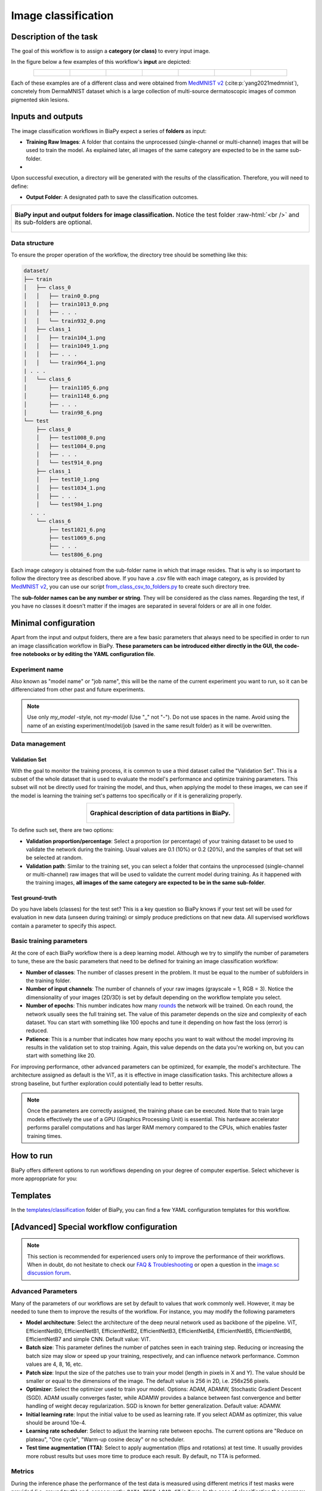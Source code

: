 .. _classification:

Image classification
--------------------

Description of the task
~~~~~~~~~~~~~~~~~~~~~~~

The goal of this workflow is to assign a **category (or class)** to every input image. 

In the figure below a few examples of this workflow's **input** are depicted:

.. list-table::
  :align: center
  :width: 680px
  
  * - .. figure:: ../img/classification/MedMNIST_DermaMNIST_test1008_0.png
         :align: center
         :width: 50

    - .. figure:: ../img/classification/MedMNIST_DermaMNIST_test10_1.png
         :align: center
         :width: 50
         
    - .. figure:: ../img/classification/MedMNIST_DermaMNIST_test1002_2.png
         :align: center
         :width: 50

    - .. figure:: ../img/classification/MedMNIST_DermaMNIST_test1030_3.png
         :align: center
         :width: 50

    - .. figure:: ../img/classification/MedMNIST_DermaMNIST_test1003_4.png
         :align: center
         :width: 50

    - .. figure:: ../img/classification/MedMNIST_DermaMNIST_test0_5.png
         :align: center
         :width: 50

    - .. figure:: ../img/classification/MedMNIST_DermaMNIST_test1021_6.png
         :align: center
         :width: 50

Each of these examples are of a different class and were obtained from `MedMNIST v2 <https://medmnist.com/>`__ (:cite:p:`yang2021medmnist`), concretely from DermaMNIST dataset which is a large collection of multi-source dermatoscopic images of common
pigmented skin lesions.

Inputs and outputs
~~~~~~~~~~~~~~~~~~
The image classification workflows in BiaPy expect a series of **folders** as input:

* **Training Raw Images**: A folder that contains the unprocessed (single-channel or multi-channel) images that will be used to train the model. As explained later, all images of the same category are expected to be in the same sub-folder.
  
  .. collapse:: Expand to see how to configure

    .. tabs::
      .. tab:: GUI

        Under *Workflow*, select *Image classification*, twice *Continue*, under *General options* > *Train data*, click on the *Browse* button of **Input raw image folder**:

        .. image:: ../img/classification/GUI-general-options.png
          :align: center

      .. tab:: Google Colab / Notebooks
        
        In either the 2D or the 3D self-supervision notebook, go to *Paths for Input Images and Output Files*, edit the field **train_data_path**:
        
        .. image:: ../img/classification/Notebooks-Inputs-Outputs.png
          :align: center

      .. tab:: YAML configuration file
        
        Edit the variable ``DATA.TRAIN.PATH`` with the absolute path to the folder with your training raw images.

* .. raw:: html

      <b><span style="color: darkgreen;">[Optional]</span> Test Raw Images</b>: A folder that contains the images to evaluate the model's performance. Optionaly, if the category of each test image is known, all images of the same category are expected to be in the same sub-folder.
 
  .. collapse:: Expand to see how to configure

    .. tabs::
      .. tab:: GUI

        Under *Workflow*, select *Image classification*, three times *Continue*, under *General options* > *Test data*, click on the *Browse* button of **Input raw image folder**:

        .. image:: ../img/classification/GUI-test-data.png
          :align: center

      .. tab:: Google Colab / Notebooks
        
        In either the 2D or the 3D image classification notebook, go to *Paths for Input Images and Output Files*, edit the field **test_data_path**:
        
        .. image:: ../img/classification/Notebooks-Inputs-Outputs.png
          :align: center
          :width: 95%

      .. tab:: YAML configuration file
        
        Edit the variable ``DATA.TEST.PATH`` with the absolute path to the folder with your test raw images.


Upon successful execution, a directory will be generated with the results of the classification. Therefore, you will need to define:

* **Output Folder**: A designated path to save the classification outcomes.

  .. collapse:: Expand to see how to configure

    .. tabs::
      .. tab:: GUI

        Under *Run Workflow*, click on the *Browse* button of **Output folder to save the results**:

        .. image:: ../img/classification/GUI-run-workflow.png
          :align: center

      .. tab:: Google Colab / Notebooks
        
        In either the 2D or the 3D image classification notebook, go to *Paths for Input Images and Output Files*, edit the field **output_path**:
        
        .. image:: ../img/classification/Notebooks-Inputs-Outputs.png
          :align: center

      .. tab:: Command line
        
        When calling BiaPy from command line, you can specify the output folder with the ``--result_dir`` flag. See the *Command line* configuration of :ref:`classification_data_run` for a full example.


.. role:: raw-html(raw)
    :format: html


.. list-table::
  :align: center

  * - .. figure:: ../img/classification/Inputs-outputs.svg
         :align: center
         :width: 500
         :alt: Graphical description of minimal inputs and outputs in BiaPy for image classification.
        
         **BiaPy input and output folders for image classification.** Notice the test folder :raw-html:`<br />` and its sub-folders are optional.


.. _classification_data_prep:

Data structure
**************

To ensure the proper operation of the workflow, the directory tree should be something like this: 
 
.. code-block::
    
  dataset/
  ├── train
  │   ├── class_0
  │   │   ├── train0_0.png
  │   │   ├── train1013_0.png
  │   │   ├── . . .
  │   │   └── train932_0.png
  │   ├── class_1
  │   │   ├── train104_1.png
  │   │   ├── train1049_1.png
  │   │   ├── . . .
  │   │   └── train964_1.png
  | . . .
  │   └── class_6
  │       ├── train1105_6.png
  │       ├── train1148_6.png
  │       ├── . . .
  │       └── train98_6.png
  └── test
      ├── class_0
      │   ├── test1008_0.png
      │   ├── test1084_0.png
      │   ├── . . .
      │   └── test914_0.png
      ├── class_1
      │   ├── test10_1.png
      │   ├── test1034_1.png
      │   ├── . . .
      │   └── test984_1.png
    . . .
      └── class_6
          ├── test1021_6.png
          ├── test1069_6.png
          ├── . . .
          └── test806_6.png

\

Each image category is obtained from the sub-folder name in which that image resides. That is why is so important to follow the directory tree as described above. If you have a .csv file with each image category, as is provided by `MedMNIST v2 <https://medmnist.com/>`__, you can use our script `from_class_csv_to_folders.py <https://github.com/BiaPyX/BiaPy/blob/master/biapy/utils/scripts/from_class_csv_to_folders.py>`__ to create such directory tree.

The **sub-folder names can be any number or string**. They will be considered as the class names. Regarding the test, if you have no classes it doesn't matter if the images are separated in several folders or are all in one folder.

Minimal configuration
~~~~~~~~~~~~~~~~~~~~~
Apart from the input and output folders, there are a few basic parameters that always need to be specified in order to run an image classification workflow in BiaPy. **These parameters can be introduced either directly in the GUI, the code-free notebooks or by editing the YAML configuration file**.

Experiment name
***************
Also known as "model name" or "job name", this will be the name of the current experiment you want to run, so it can be differenciated from other past and future experiments.

.. collapse:: Expand to see how to configure

    .. tabs::
      .. tab:: GUI

        Under *Run Workflow*, type the name you want for the job in the **Job name** field:

        .. image:: ../img/classification/GUI-run-workflow.png
          :align: center

      .. tab:: Google Colab / Notebooks
        
        In either the 2D or the 3D image classification notebook, go to *Configure and train the DNN model* > *Select your parameters*, and edit the field **model_name**:
        
        .. image:: ../img/classification/Notebooks-model-name-data-conf.png
          :align: center
          :width: 75%

      .. tab:: Command line
        
        When calling BiaPy from command line, you can specify the output folder with the ``--name`` flag. See the *Command line* configuration of :ref:`classification_data_run` for a full example.


\

.. note:: Use only *my_model* -style, not *my-model* (Use "_" not "-"). Do not use spaces in the name. Avoid using the name of an existing experiment/model/job (saved in the same result folder) as it will be overwritten.


Data management
***************
Validation Set
""""""""""""""
With the goal to monitor the training process, it is common to use a third dataset called the "Validation Set". This is a subset of the whole dataset that is used to evaluate the model's performance and optimize training parameters. This subset will not be directly used for training the model, and thus, when applying the model to these images, we can see if the model is learning the training set's patterns too specifically or if it is generalizing properly.

.. list-table::
  :align: center

  * - .. figure:: ../img/data-partitions.png
         :align: center
         :width: 400
         :alt: Graphical description of data partitions in BiaPy
        
         **Graphical description of data partitions in BiaPy.**



To define such set, there are two options:
  
* **Validation proportion/percentage**: Select a proportion (or percentage) of your training dataset to be used to validate the network during the training. Usual values are 0.1 (10%) or 0.2 (20%), and the samples of that set will be selected at random.
  
  .. collapse:: Expand to see how to configure

      .. tabs::
        .. tab:: GUI

          Under *Workflow*, select *Image classification*, click twice on *Continue*, and under *General options* > *Validation data*, select "Extract from train (split training)" in **Validation type**, and introduce your value (between 0 and 1) in the **Train proportion for validation**:

          .. image:: ../img/GUI-validation-percentage.png
            :align: center

        .. tab:: Google Colab / Notebooks
          
          In either the 2D or the 3D image classification notebook, go to *Configure and train the DNN model* > *Select your parameters*, and edit the field **percentage_validation** with a value between 0 and 100:
          
          .. image:: ../img/classification/Notebooks-model-name-data-conf.png
            :align: center
            :width: 75%

        .. tab:: YAML configuration file
        
          Edit the variable ``DATA.VAL.SPLIT_TRAIN`` with a value between 0 and 1, representing the proportion of the training set that will be set apart for validation.


* **Validation path**: Similar to the training set, you can select a folder that contains the unprocessed (single-channel or multi-channel) raw images that will be used to validate the current model during training. As it happened with the training images, **all images of the same category are expected to be in the same sub-folder**.

  .. collapse:: Expand to see how to configure

    .. tabs::
      .. tab:: GUI

        Under *Workflow*, select *Image classification*, click twice on *Continue*, and under *General options* > *Advanced options* > *Validation data*, select "Not extracted from train (path needed)" in **Validation type**, click on the *Browse* button of **Input raw image folder** and select the folder containing your validation raw images:

        .. image:: ../img/classification/GUI-validation-paths.png
          :align: center

      .. tab:: Google Colab / Notebooks
        
        This option is currently not available in the notebooks.

      .. tab:: YAML configuration file
      
        Edit the variable ``DATA.VAL.PATH`` with the absolute path to your validation raw images.

 
Test ground-truth
"""""""""""""""""
Do you have labels (classes) for the test set? This is a key question so BiaPy knows if your test set will be used for evaluation in new data (unseen during training) or simply produce predictions on that new data. All supervised workflows contain a parameter to specify this aspect.

.. collapse:: Expand to see how to configure

  .. tabs::
    .. tab:: GUI

      Under *Workflow*, select *Image Classification*, three times *Continue*, under *General options* > *Test data*, select "No" or "Yes" in the **Is the test separated in classes?** field:

      .. image:: ../img/classification/GUI-test-data.png
        :align: center

    .. tab:: Google Colab / Notebooks
      
      In either the 2D or the 3D image classification notebook, go to *Configure and train the DNN model* > *Select your parameters*, and check or uncheck the **test_ground_truth** option:
      
      .. image:: ../img/classification/Notebooks-model-name-data-conf.png
        :align: center
        :width: 75%


    .. tab:: YAML configuration file
      
      Set the variable ``DATA.TEST.LOAD_GT`` to ``True`` if you do have labels for your test images, or ``False`` otherwise.


\


Basic training parameters
*************************
At the core of each BiaPy workflow there is a deep learning model. Although we try to simplify the number of parameters to tune, these are the basic parameters that need to be defined for training an image classification workflow:

* **Number of classes**: The number of classes present in the problem. It must be equal to the number of subfolders in the training folder.

  .. collapse:: Expand to see how to configure

        .. tabs::
          .. tab:: GUI

            Under *Workflow*, select *Image classification*, click twice on *Continue*, and under *Workflow specific options* > *Train data options*, and edit the field **Number of classes**:

            .. image:: ../img/classification/GUI-workflow-specific-options.png
              :align: center

          .. tab:: Google Colab / Notebooks
            
            In either the 2D or the 3D image classification notebook, go to *Configure and train the DNN model* > *Select your parameters*, and edit the field **number_of_classes**:
            
            .. image:: ../img/classification/Notebooks-basic-training-params.png
              :align: center
              :width: 75%

          .. tab:: YAML configuration file
          
            Edit the variable ``MODEL.N_CLASSES`` with the number of classes.

* **Number of input channels**: The number of channels of your raw images (grayscale = 1, RGB = 3). Notice the dimensionality of your images (2D/3D) is set by default depending on the workflow template you select.
  
  .. collapse:: Expand to see how to configure

        .. tabs::
          .. tab:: GUI

            Under *Workflow*, select *Image classification*, click twice on *Continue*, and under *General options* > *Train data*, edit the last value of the field **Data patch size** with the number of channels. This variable follows a ``(y, x, channels)`` notation in 2D and a ``(z, y, x, channels)`` notation in 3D:

            .. image:: ../img/classification/GUI-general-options.png
              :align: center

          .. tab:: Google Colab / Notebooks
            
            In either the 2D or the 3D image classification notebook, go to *Configure and train the DNN model* > *Select your parameters*, and edit the field **input_channels**:
            
            .. image:: ../img/classification/Notebooks-basic-training-params.png
              :align: center
              :width: 75%

          .. tab:: YAML configuration file
          
            Edit the last value of the variable ``DATA.PATCH_SIZE`` with the number of channels. This variable follows a ``(y, x, channels)`` notation in 2D and a ``(z, y, x, channels)`` notation in 3D.

* **Number of epochs**: This number indicates how many `rounds <https://machine-learning.paperspace.com/wiki/epoch>`_ the network will be trained. On each round, the network usually sees the full training set. The value of this parameter depends on the size and complexity of each dataset. You can start with something like 100 epochs and tune it depending on how fast the loss (error) is reduced.
  
  .. collapse:: Expand to see how to configure

        .. tabs::
          .. tab:: GUI

            Under *Workflow*, select *Image classification*, click twice on *Continue*, and under *General options*, click on *Advanced options*, scroll down to *General training parameters*, and edit the field **Number of epochs**:

            .. image:: ../img/classification/GUI-basic-training-params.png
              :align: center

          .. tab:: Google Colab / Notebooks
            
            In either the 2D or the 3D image classification notebook, go to *Configure and train the DNN model* > *Select your parameters*, and edit the field **number_of_epochs**:
            
            .. image:: ../img/classification/Notebooks-basic-training-params.png
              :align: center
              :width: 75%

          .. tab:: YAML configuration file
          
            Edit the last value of the variable ``TRAIN.EPOCHS`` with the number of epochs. For this to have effect, the variable ``TRAIN.ENABLE`` should also be set to ``True``.

* **Patience**: This is a number that indicates how many epochs you want to wait without the model improving its results in the validation set to stop training. Again, this value depends on the data you're working on, but you can start with something like 20.
   
  .. collapse:: Expand to see how to configure

        .. tabs::
          .. tab:: GUI

            Under *Workflow*, select *Image classification*, click twice on *Continue*, and under *General options*, click on *Advanced options*, scroll down to *General training parameters*, and edit the field **Patience**:

            .. image:: ../img/classification/GUI-basic-training-params.png
              :align: center

          .. tab:: Google Colab / Notebooks
            
            In either the 2D or the 3D image classification notebook, go to *Configure and train the DNN model* > *Select your parameters*, and edit the field **patience**:
            
            .. image:: ../img/classification/Notebooks-basic-training-params.png
              :align: center
              :width: 75%

          .. tab:: YAML configuration file
          
            Edit the last value of the variable ``TRAIN.PATIENCE`` with the number of epochs. For this to have effect, the variable ``TRAIN.ENABLE`` should also be set to ``True``.


For improving performance, other advanced parameters can be optimized, for example, the model's architecture. The architecture assigned as default is the ViT, as it is effective in image classification tasks. This architecture allows a strong baseline, but further exploration could potentially lead to better results.

.. note:: Once the parameters are correctly assigned, the training phase can be executed. Note that to train large models effectively the use of a GPU (Graphics Processing Unit) is essential. This hardware accelerator performs parallel computations and has larger RAM memory compared to the CPUs, which enables faster training times.


.. _classification_data_run:

How to run
~~~~~~~~~~
BiaPy offers different options to run workflows depending on your degree of computer expertise. Select whichever is more approppriate for you:

.. tabs::
   .. tab:: GUI

        In the GUI of BiaPy, under *Workflow*, select *Image classification* and follow the instructions displayed there:

        .. image:: ../img/gui/biapy_gui_classification.png
            :align: center 

   .. tab:: Google Colab 

        BiaPy offers two code-free notebooks in Google Colab to perform image classification: 

        .. |class_2D_colablink| image:: https://colab.research.google.com/assets/colab-badge.svg
            :target: https://colab.research.google.com/github/BiaPyX/BiaPy/blob/master/notebooks/classification/BiaPy_2D_Classification.ipynb

        * For 2D images: |class_2D_colablink|

        .. |class_3D_colablink| image:: https://colab.research.google.com/assets/colab-badge.svg
            :target: https://colab.research.google.com/github/BiaPyX/BiaPy/blob/master/notebooks/classification/BiaPy_3D_Classification.ipynb

        * For 3D images: |class_3D_colablink|

   .. tab:: Docker

        If you installed BiaPy via Docker, `open a terminal <../get_started/faq.html#opening-a-terminal>`__ as described in :ref:`installation`. Then, you can use the `2d_classification.yaml <https://github.com/BiaPyX/BiaPy/blob/master/templates/classification/2d_classification.yaml>`__ template file (or your own file), and run the workflow as follows:

        .. code-block:: bash                                                                                                    

            # Configuration file
            job_cfg_file=/home/user/2d_classification.yaml
            # Path to the data directory
            data_dir=/home/user/data
            # Where the experiment output directory should be created
            result_dir=/home/user/exp_results
            # Just a name for the job
            job_name=classification
            # Number that should be increased when one need to run the same job multiple times (reproducibility)
            job_counter=1
            # Number of the GPU to run the job in (according to 'nvidia-smi' command)
            gpu_number=0

            docker run --rm \
                --gpus "device=$gpu_number" \
                --mount type=bind,source=$job_cfg_file,target=$job_cfg_file \
                --mount type=bind,source=$result_dir,target=$result_dir \
                --mount type=bind,source=$data_dir,target=$data_dir \
                BiaPyX/biapy \
                    -cfg $job_cfg_file \
                    -rdir $result_dir \
                    -name $job_name \
                    -rid $job_counter \
                    -gpu "$gpu_number"

        .. note:: 
            Note that ``data_dir`` must contain the path ``DATA.*.PATH`` so the container can find it. For instance, if you want to only train in this example ``DATA.TRAIN.PATH`` could be ``/home/user/data/train/``. 

   .. tab:: Command line 

        `From a terminal <../get_started/faq.html#opening-a-terminal>`__, you can use the `2d_classification.yaml <https://github.com/BiaPyX/BiaPy/blob/master/templates/classification/2d_classification.yaml>`__ template file (or your own file), and run the workflow as follows:

        .. code-block:: bash
            
            # Configuration file
            job_cfg_file=/home/user/2d_classification.yaml       
            # Where the experiment output directory should be created
            result_dir=/home/user/exp_results  
            # Just a name for the job
            job_name=my_2d_classification      
            # Number that should be increased when one need to run the same job multiple times (reproducibility)
            job_counter=1
            # Number of the GPU to run the job in (according to 'nvidia-smi' command)
            gpu_number=0                   

            # Load the environment
            conda activate BiaPy_env
            
            biapy \
                --config $job_cfg_file \
                --result_dir $result_dir  \ 
                --name $job_name    \
                --run_id $job_counter  \
                --gpu "$gpu_number"  

        For multi-GPU training you can call BiaPy as follows:

        .. code-block:: bash
            
            # First check where is your biapy command (you need it in the below command)
            # $ which biapy
            # > /home/user/anaconda3/envs/BiaPy_env/bin/biapy

            gpu_number="0, 1, 2"
            python -u -m torch.distributed.run \
                --nproc_per_node=3 \
                /home/user/anaconda3/envs/BiaPy_env/bin/biapy \
                --config $job_cfg_file \
                --result_dir $result_dir  \ 
                --name $job_name    \
                --run_id $job_counter  \
                --gpu "$gpu_number"  

        ``nproc_per_node`` needs to be equal to the number of GPUs you are using (e.g. ``gpu_number`` length).



.. _classification_problem_resolution:

Templates                                                                                                                 
~~~~~~~~~

In the `templates/classification <https://github.com/BiaPyX/BiaPy/tree/master/templates/classification>`__ folder of BiaPy, you can find a few YAML configuration templates for this workflow. 


[Advanced] Special workflow configuration 
~~~~~~~~~~~~~~~~~~~~~~~~~~~~~~~~~~~~~~~~~

.. note:: This section is recommended for experienced users only to improve the performance of their workflows. When in doubt, do not hesitate to check our `FAQ & Troubleshooting <../get_started/faq.html>`__ or open a question in the `image.sc discussion forum <our FAQ & Troubleshooting section>`_.

Advanced Parameters 
*******************
Many of the parameters of our workflows are set by default to values that work commonly well. However, it may be needed to tune them to improve the results of the workflow. For instance, you may modify the following parameters

* **Model architecture**: Select the architecture of the deep neural network used as backbone of the pipeline. ViT, EfficientNetB0, EfficientNetB1, EfficientNetB2, EfficientNetB3, EfficientNetB4, EfficientNetB5, EfficientNetB6, EfficientNetB7 and simple CNN. Default value: ViT.
* **Batch size**: This parameter defines the number of patches seen in each training step. Reducing or increasing the batch size may slow or speed up your training, respectively, and can influence network performance. Common values are 4, 8, 16, etc.
* **Patch size**: Input the size of the patches use to train your model (length in pixels in X and Y). The value should be smaller or equal to the dimensions of the image. The default value is 256 in 2D, i.e. 256x256 pixels.
* **Optimizer**: Select the optimizer used to train your model. Options: ADAM, ADAMW, Stochastic Gradient Descent (SGD). ADAM usually converges faster, while ADAMW provides a balance between fast convergence and better handling of weight decay regularization. SGD is known for better generalization. Default value: ADAMW.
* **Initial learning rate**: Input the initial value to be used as learning rate. If you select ADAM as optimizer, this value should be around 10e-4. 
* **Learning rate scheduler**: Select to adjust the learning rate between epochs. The current options are "Reduce on plateau", "One cycle", "Warm-up cosine decay" or no scheduler.
* **Test time augmentation (TTA)**: Select to apply augmentation (flips and rotations) at test time. It usually provides more robust results but uses more time to produce each result. By default, no TTA is peformed.

Metrics
*******

During the inference phase the performance of the test data is measured using different metrics if test masks were provided (i.e. ground truth) and, consequently, ``DATA.TEST.LOAD_GT`` is ``True``. In the case of classification the **accuracy**, **precision**, **recall**, and **F1** are calculated. Apart from that, the `confusion matrix <https://en.wikipedia.org/wiki/Confusion_matrix>`__ is also printed.


.. _classification_results:

Results                                                                                                                 
~~~~~~~  

The main output of this workflow will be a file named ``predictions.csv`` that will contain the predicted image class:

.. figure:: ../img/classification/classification_csv_output.svg
    :align: center
    :width: 150

    Classification workflow output

All files are placed in ``results`` folder under ``--result_dir`` directory with the ``--name`` given. Following the example, you should see that the directory ``/home/user/exp_results/classification`` has been created. If the same experiment is run 5 times, varying ``--run_id`` argument only, you should find the following directory tree: 

.. collapse:: Expand directory tree 

    .. code-block:: bash
        
      my_2d_classification/
      ├── config_files
      │   └── 2d_classification.yaml                                                                                                           
      ├── checkpoints
      │   └── model_weights_classification_1.h5
      └── results
          ├── my_2d_classification_1
          ├── . . .
          └── my_2d_classification_5
              ├── predictions.csv
              ├── aug
              │   └── .tif files
              ├── charts
              │   ├── my_2d_classification_1_*.png
              │   └── my_2d_classification_1_loss.png
              ├── train_logs
              └── tensorboard

\

* ``config_files``: directory where the .yaml filed used in the experiment is stored. 

  * ``2d_classification.yaml``: YAML configuration file used (it will be overwrited every time the code is run).

* ``checkpoints``, *optional*: directory where model's weights are stored. Only created when ``TRAIN.ENABLE`` is ``True`` and the model is trained for at least one epoch. 

  * ``model_weights_my_2d_classification_1.h5``, *optional*: checkpoint file (best in validation) where the model's weights are stored among other information. Only created when the model is trained for at least one epoch. 
  
  * ``normalization_mean_value.npy``, *optional*: normalization mean value. Is saved to not calculate it everytime and to use it in inference. Only created if ``DATA.NORMALIZATION.TYPE`` is ``custom``.
  
  * ``normalization_std_value.npy``, *optional*: normalization std value. Is saved to not calculate it everytime and to use it in inference. Only created if ``DATA.NORMALIZATION.TYPE`` is ``custom``.

* ``results``: directory where all the generated checks and results will be stored. There, one folder per each run are going to be placed.

  * ``my_2d_classification_1``: run 1 experiment folder. Can contain:

    * ``predictions.csv``: list of assigned class per test image.

    * ``aug``, *optional*: image augmentation samples. Only created if ``AUGMENTOR.AUG_SAMPLES`` is ``True``.

    * ``charts``, *optional*. Only created when ``TRAIN.ENABLE`` is ``True`` and epochs trained are more or equal ``LOG.CHART_CREATION_FREQ``:  

      * ``my_2d_classification_1_*.png``: plot of each metric used during training. 

      * ``my_2d_classification_1_loss.png``: loss over epochs plot. 

    * ``train_logs``: each row represents a summary of each epoch stats. Only avaialable if training was done.

    * ``tensorboard``: tensorboard logs.

.. note:: 

  Here, for visualization purposes, only ``my_2d_classification_1`` has been described but ``my_2d_classification_2``, ``my_2d_classification_3``, ``my_2d_classification_4`` and ``my_2d_classification_5`` directories will follow the same structure.



